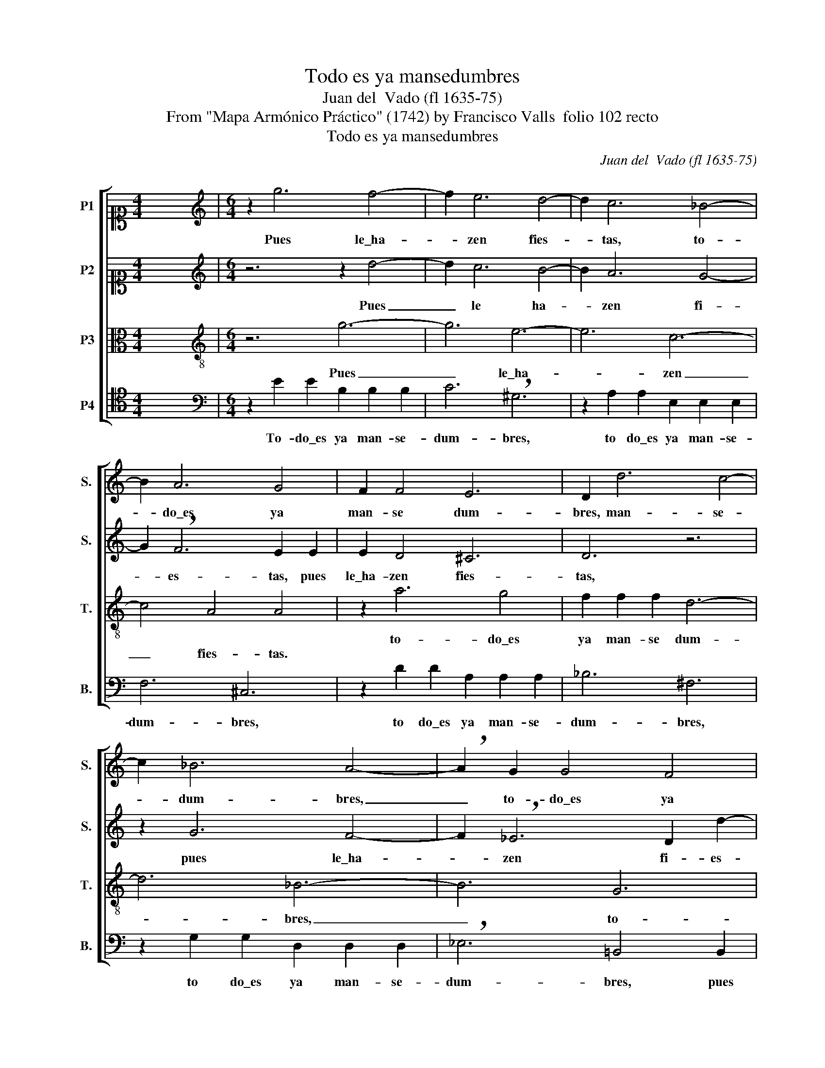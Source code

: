 X:1
T:Todo es ya mansedumbres
T:Juan del  Vado (fl 1635-75)
T:From "Mapa Armónico Práctico" (1742) by Francisco Valls  folio 102 recto
T:Todo es ya mansedumbres
C:Juan del  Vado (fl 1635-75)
Z:From "Mapa Armónico Práctico"
Z:(1742) by Francisco Valls  folio 102 recto
%%score [ 1 2 3 4 ]
L:1/8
M:4/4
K:C
V:1 alto1 nm="P1" snm="S."
V:2 alto1 nm="P2" snm="S."
V:3 alto transpose=-12 nm="P3" snm="T."
V:4 tenor nm="P4" snm="B."
V:1
 x8 |[M:6/4][K:treble] z2 g6 f4- | f2 e6 d4- | d2 c6 _B4- | B2 A6 G4 | F2 F4 E6 | D2 d6 c4- | %7
w: |Pues le\_ha-|* zen fies-|* tas, to-|* do\_es ya|man- se dum-|bres, man- se-|
 c2 _B6 A4- | !breath!A2 G2 G4 F4 | E4 E2 D6 | E2 e2 e2 B2 !breath!B2 B2 | c6 ^G6 | %12
w: * dum- bres,|_ to- do\_es ya|man- se- dum-|bres, to- do\_es ya man- se|dum- bres,|
 z2 A2 A2 E2 E2 E2 | F6 ^C4 C2 | D4 D2 A6 | D2 d2 d2 c2 c4 | B2 g6 f4- | f2 e4 d2 g4- | g2 f6 e4- | %19
w: to- do\_es ya man- se-|dum- bres, to-|do\_es ya man-|se dum- bres, to- do\_es|ya man- se-|* dum- bres, pues|le\_ha- zen fies-|
 e2 d6 c4- | c2 _B6 A4- | A2 G6 F4 | E6 A6 | A12 |] %24
w: * tas, pues|_ le\_ha- zen|_ fies- tas,|fies- *|tas.|
V:2
 x8 |[M:6/4][K:treble] z6 z2 d4- | d2 c6 B4- | B2 A6 G4- | G2 !breath!F6 E2 E2 | E2 D4 ^C6 | %6
w: ||||||
w: |Pues|_ le ha-|* zen fi-|* es- tas, pues|le\_ha- zen fies-|
 D6 z6 | z2 G6 F4- | F2 !breath!_E6 D2 d2- | d2 c2 c4 B4 | c6 g6- | g6 e6- | e6 c6- | c6 A6- | %14
w: |pues le\_ha-|* zen fi- es-|* tas, to- do\_es|ya man-|* se|_ dum-|* bres,|
w: tas,||||||||
 A2 _B4 F2 A4- | A2 G2 G4 ^F4 | G6 z2 d4- | d2 c6 _B4- | B2 A6 G4- | G2 !breath!F6 E2 e2- | %20
w: _ pues le ha-|* zen fies- *|stas, pues|_ le\_ha- zen|_ fies- tas,|_ to- do\_es ya|
w: ||||||
 e2 !breath!d6 c4- | c2 _B4 A2 d4- | d2 ^c2 B2 c6 | d12 |] %24
w: _ man- se|_ dum- bres, pues|_ le\_ha- zen fies-|tas.|
w: ||||
V:3
 x8 |[M:6/4][K:treble-8] z6 g6- | g6 e6- | e6 c6- | c4 A4 A4 | z2 a6 g4 | f2 f2 f2 d6- | d6 _B6- | %8
w: |||||to- do\_es|ya man- se dum-|* bres,|
w: |Pues|_ le\_ha-|* zen|_ fies- tas.||||
 B6 G6 | G2 g4 g6 | g2 g6 !breath!f4- | f2 e6 d4- | d2 c6 _B4- | B2 G2 a4 g4- | g2 f6 e4 | %15
w: _ to-|do\_es ya man-|se dum- bres,|_ pues le\_ha-|* zen fies-|* tas, to- do\es|_ ya man-|
w: |||||||
 ^f2 g4 a6 | d2 e2 e2 B2 B2 B2 | c6 G6 | z12 | z2 a2 a2 !breath!e2 e2 e2 | f6 !breath!c6 | d8 a4- | %22
w: * se dum-|bres, to- do\_es ya man- se|dum- bres,||to- do\_es ya man- se|dum- bres,|pues le\_ha-|
w: |||||||
 a2 g2 f2 e6 | ^f12 |] %24
w: * zen _ fies-|tas.|
w: ||
V:4
 x8 |[M:6/4][K:bass] z2 E2 E2 B,2 B,2 B,2 | C6 !breath!^G,6 | z2 A,2 A,2 E,2 E,2 E,2 | F,6 ^C,6 | %5
w: |||||
w: |To- do\_es ya man- se-|dum- bres,|to do\_es ya man- se-|dum- bres,|
 z2 D2 D2 A,2 A,2 A,2 | _B,6 ^F,6 | z2 G,2 G,2 D,2 D,2 D,2 | !breath!_E,6 =B,,4 B,,2 | %9
w: ||||
w: to do\_es ya man- se-|dum- bres,|to do\_es ya man- se-|dum- bres, pues|
 C,4 C,2 G,6 | C,6 z6 | z2 !breath!C6 B,4- | B,2 A,6 G,4- | G,2 F,6 E,4- | E,2 D,2 D4 C4- | %15
w: ||to- do\es|_ ya man-|* se- dum-|* bres, pues le\_ha-|
w: le\_ha- zen fies-|tas,|||||
 C2 _B,4 A,6 | G,6 z6 | z12 | C12 | A,12 | F,12 | D,12 | A,12 | D,12 |] %24
w: * zen fies-|tas,||pues|le\_ha-|zen|fies-||tas.|
w: |||||||||

